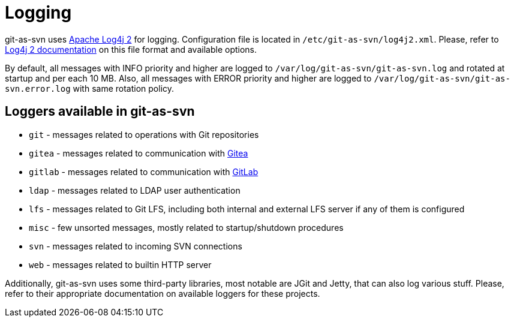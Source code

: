 [[logging]]
= Logging

git-as-svn uses https://logging.apache.org/log4j/2.x/[Apache Log4j 2] for logging.
Configuration file is located in `/etc/git-as-svn/log4j2.xml`.
Please, refer to https://logging.apache.org/log4j/2.x/manual/configuration.html[Log4j 2 documentation] on this file format
and available options.

By default, all messages with INFO priority and higher are logged to `/var/log/git-as-svn/git-as-svn.log` and rotated at startup and per each 10 MB.
Also, all messages with ERROR priority and higher are logged to `/var/log/git-as-svn/git-as-svn.error.log` with same rotation policy.

== Loggers available in git-as-svn

* `git` - messages related to operations with Git repositories
* `gitea` - messages related to communication with https://gitea.io/[Gitea]
* `gitlab` - messages related to communication with https://gitea.io/[GitLab]
* `ldap` - messages related to LDAP user authentication
* `lfs` - messages related to Git LFS, including both internal and external LFS server if any of them is configured
* `misc` - few unsorted messages, mostly related to startup/shutdown procedures
* `svn` - messages related to incoming SVN connections
* `web` - messages related to builtin HTTP server

Additionally, git-as-svn uses some third-party libraries, most notable are JGit and Jetty, that can also
log various stuff. Please, refer to their appropriate documentation on available loggers for these projects.
